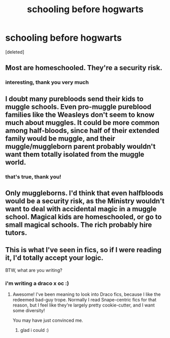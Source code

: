 #+TITLE: schooling before hogwarts

* schooling before hogwarts
:PROPERTIES:
:Score: 4
:DateUnix: 1592431446.0
:DateShort: 2020-Jun-18
:FlairText: Discussion
:END:
[deleted]


** Most are homeschooled. They're a security risk.
:PROPERTIES:
:Author: Ash_Lestrange
:Score: 12
:DateUnix: 1592431684.0
:DateShort: 2020-Jun-18
:END:

*** interesting, thank you very much
:PROPERTIES:
:Score: 1
:DateUnix: 1592431736.0
:DateShort: 2020-Jun-18
:END:


** I doubt many purebloods send their kids to muggle schools. Even pro-muggle pureblood families like the Weasleys don't seem to know much about muggles. It could be more common among half-bloods, since half of their extended family would be muggle, and their muggle/muggleborn parent probably wouldn't want them totally isolated from the muggle world.
:PROPERTIES:
:Author: 420SwagBro
:Score: 10
:DateUnix: 1592432780.0
:DateShort: 2020-Jun-18
:END:

*** that's true, thank you!
:PROPERTIES:
:Score: 2
:DateUnix: 1592432898.0
:DateShort: 2020-Jun-18
:END:


** Only muggleborns. I'd think that even halfbloods would be a security risk, as the Ministry wouldn't want to deal with accidental magic in a muggle school. Magical kids are homeschooled, or go to small magical schools. The rich probably hire tutors.
:PROPERTIES:
:Author: MTheLoud
:Score: 4
:DateUnix: 1592436942.0
:DateShort: 2020-Jun-18
:END:


** This is what I've seen in fics, so if I were reading it, I'd totally accept your logic.

BTW, what are you writing?
:PROPERTIES:
:Author: Jennarated_Anomaly
:Score: 3
:DateUnix: 1592431743.0
:DateShort: 2020-Jun-18
:END:

*** i'm writing a draco x oc :)
:PROPERTIES:
:Score: 2
:DateUnix: 1592432068.0
:DateShort: 2020-Jun-18
:END:

**** Awesome! I've been meaning to look into Draco fics, because I like the redeemed bad-guy trope. Normally I read Snape-centric fics for that reason, but I feel like they're largely pretty cookie-cutter, and I want some diversity!

You may have just convinced me.
:PROPERTIES:
:Author: Jennarated_Anomaly
:Score: 2
:DateUnix: 1592433314.0
:DateShort: 2020-Jun-18
:END:

***** glad i could :)
:PROPERTIES:
:Score: 1
:DateUnix: 1592441954.0
:DateShort: 2020-Jun-18
:END:
